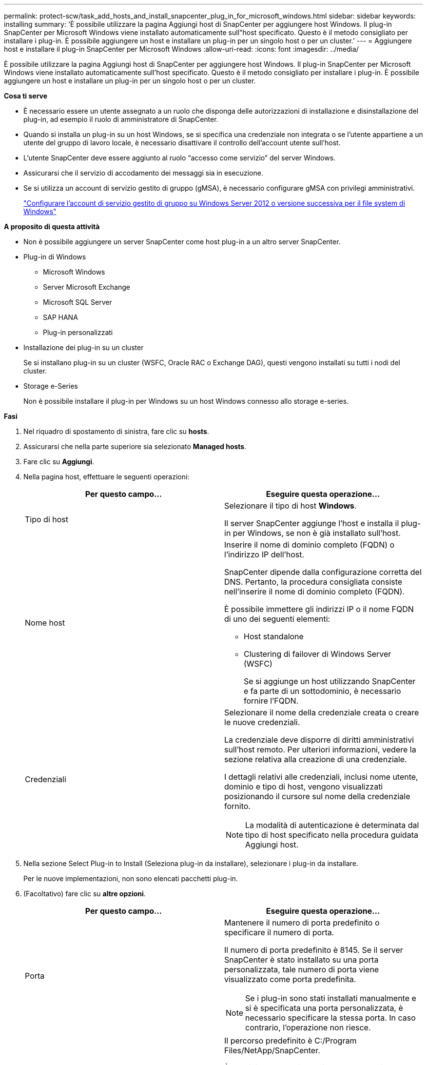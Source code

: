 ---
permalink: protect-scw/task_add_hosts_and_install_snapcenter_plug_in_for_microsoft_windows.html 
sidebar: sidebar 
keywords: installing 
summary: 'È possibile utilizzare la pagina Aggiungi host di SnapCenter per aggiungere host Windows. Il plug-in SnapCenter per Microsoft Windows viene installato automaticamente sull"host specificato. Questo è il metodo consigliato per installare i plug-in. È possibile aggiungere un host e installare un plug-in per un singolo host o per un cluster.' 
---
= Aggiungere host e installare il plug-in SnapCenter per Microsoft Windows
:allow-uri-read: 
:icons: font
:imagesdir: ../media/


[role="lead"]
È possibile utilizzare la pagina Aggiungi host di SnapCenter per aggiungere host Windows. Il plug-in SnapCenter per Microsoft Windows viene installato automaticamente sull'host specificato. Questo è il metodo consigliato per installare i plug-in. È possibile aggiungere un host e installare un plug-in per un singolo host o per un cluster.

*Cosa ti serve*

* È necessario essere un utente assegnato a un ruolo che disponga delle autorizzazioni di installazione e disinstallazione del plug-in, ad esempio il ruolo di amministratore di SnapCenter.
* Quando si installa un plug-in su un host Windows, se si specifica una credenziale non integrata o se l'utente appartiene a un utente del gruppo di lavoro locale, è necessario disattivare il controllo dell'account utente sull'host.
* L'utente SnapCenter deve essere aggiunto al ruolo "`accesso come servizio`" del server Windows.
* Assicurarsi che il servizio di accodamento dei messaggi sia in esecuzione.
* Se si utilizza un account di servizio gestito di gruppo (gMSA), è necessario configurare gMSA con privilegi amministrativi.
+
link:task_configure_gMSA_on_windows_server_2012_or_later.html["Configurare l'account di servizio gestito di gruppo su Windows Server 2012 o versione successiva per il file system di Windows"]



*A proposito di questa attività*

* Non è possibile aggiungere un server SnapCenter come host plug-in a un altro server SnapCenter.
* Plug-in di Windows
+
** Microsoft Windows
** Server Microsoft Exchange
** Microsoft SQL Server
** SAP HANA
** Plug-in personalizzati


* Installazione dei plug-in su un cluster
+
Se si installano plug-in su un cluster (WSFC, Oracle RAC o Exchange DAG), questi vengono installati su tutti i nodi del cluster.

* Storage e-Series
+
Non è possibile installare il plug-in per Windows su un host Windows connesso allo storage e-series.



*Fasi*

. Nel riquadro di spostamento di sinistra, fare clic su *hosts*.
. Assicurarsi che nella parte superiore sia selezionato *Managed hosts*.
. Fare clic su *Aggiungi*.
. Nella pagina host, effettuare le seguenti operazioni:
+
|===
| Per questo campo... | Eseguire questa operazione... 


 a| 
Tipo di host
 a| 
Selezionare il tipo di host *Windows*.

Il server SnapCenter aggiunge l'host e installa il plug-in per Windows, se non è già installato sull'host.



 a| 
Nome host
 a| 
Inserire il nome di dominio completo (FQDN) o l'indirizzo IP dell'host.

SnapCenter dipende dalla configurazione corretta del DNS. Pertanto, la procedura consigliata consiste nell'inserire il nome di dominio completo (FQDN).

È possibile immettere gli indirizzi IP o il nome FQDN di uno dei seguenti elementi:

** Host standalone
** Clustering di failover di Windows Server (WSFC)
+
Se si aggiunge un host utilizzando SnapCenter e fa parte di un sottodominio, è necessario fornire l'FQDN.





 a| 
Credenziali
 a| 
Selezionare il nome della credenziale creata o creare le nuove credenziali.

La credenziale deve disporre di diritti amministrativi sull'host remoto. Per ulteriori informazioni, vedere la sezione relativa alla creazione di una credenziale.

I dettagli relativi alle credenziali, inclusi nome utente, dominio e tipo di host, vengono visualizzati posizionando il cursore sul nome della credenziale fornito.


NOTE: La modalità di autenticazione è determinata dal tipo di host specificato nella procedura guidata Aggiungi host.

|===
. Nella sezione Select Plug-in to Install (Seleziona plug-in da installare), selezionare i plug-in da installare.
+
Per le nuove implementazioni, non sono elencati pacchetti plug-in.

. (Facoltativo) fare clic su *altre opzioni*.
+
|===
| Per questo campo... | Eseguire questa operazione... 


 a| 
Porta
 a| 
Mantenere il numero di porta predefinito o specificare il numero di porta.

Il numero di porta predefinito è 8145. Se il server SnapCenter è stato installato su una porta personalizzata, tale numero di porta viene visualizzato come porta predefinita.


NOTE: Se i plug-in sono stati installati manualmente e si è specificata una porta personalizzata, è necessario specificare la stessa porta. In caso contrario, l'operazione non riesce.



 a| 
Percorso di installazione
 a| 
Il percorso predefinito è C:/Program Files/NetApp/SnapCenter.

È possibile personalizzare il percorso. Per il pacchetto di plug-in SnapCenter per Windows, il percorso predefinito è C: File di programma. Tuttavia, se lo si desidera, è possibile personalizzare il percorso predefinito.



 a| 
Aggiungere tutti gli host nel cluster
 a| 
Selezionare questa casella di controllo per aggiungere tutti i nodi del cluster in un WSFC.



 a| 
Ignorare i controlli di preinstallazione
 a| 
Selezionare questa casella di controllo se i plug-in sono già stati installati manualmente e non si desidera verificare se l'host soddisfa i requisiti per l'installazione del plug-in.



 a| 
Utilizzare l'account di servizio gestito di gruppo (gMSA) per eseguire i servizi plug-in
 a| 
Selezionare questa casella di controllo se si desidera utilizzare l'account di servizio gestito di gruppo (gMSA) per eseguire i servizi plug-in.

Fornire il nome gMSA nel seguente formato: _Domainname/accountName_.


NOTE: GMSA verrà utilizzato come account del servizio di accesso solo per il servizio del plug-in SnapCenter per Windows.

|===
. Fare clic su *Invia*.
+
Se non è stata selezionata la casella di controllo *Salta precheck*, l'host viene validato per verificare se soddisfa i requisiti per l'installazione del plug-in. Lo spazio su disco, la RAM, la versione di PowerShell, la versione di .NET e la posizione sono validati in base ai requisiti minimi. Se i requisiti minimi non vengono soddisfatti, vengono visualizzati messaggi di errore o di avviso appropriati.

+
Se l'errore riguarda lo spazio su disco o la RAM, è possibile aggiornare il file web.config all'indirizzo `C:\Program Files\NetApp\SnapCenter` Webapp per modificare i valori predefiniti. Se l'errore è correlato ad altri parametri, è necessario risolvere il problema.

+

NOTE: In una configurazione ha, se si aggiorna il file web.config, è necessario aggiornare il file su entrambi i nodi.

. Monitorare l'avanzamento dell'installazione.

